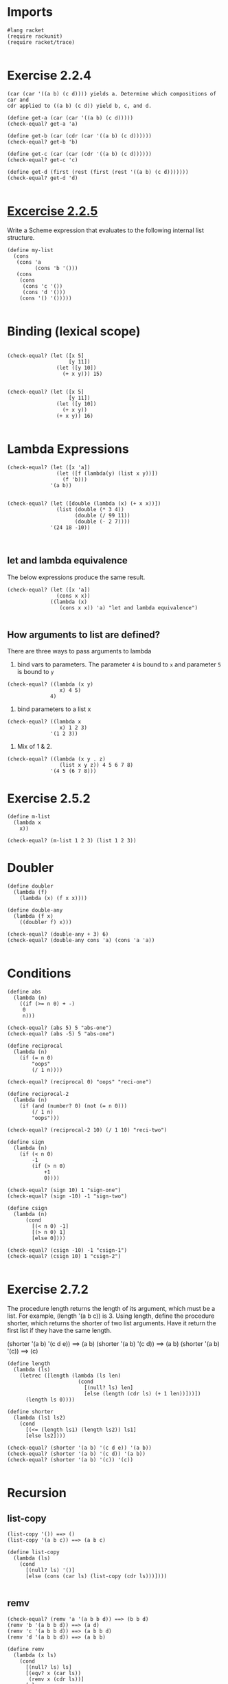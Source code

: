 * Imports
#+BEGIN_SRC racket :tangle second.rkt
#lang racket
(require rackunit)
(require racket/trace)

#+END_SRC
* Exercise 2.2.4
#+BEGIN_EXAMPLE
  (car (car '((a b) (c d)))) yields a. Determine which compositions of car and
  cdr applied to ((a b) (c d)) yield b, c, and d.
#+END_EXAMPLE

#+BEGIN_SRC racket :tangle second.rkt
(define get-a (car (car '((a b) (c d)))))
(check-equal? get-a 'a)

(define get-b (car (cdr (car '((a b) (c d))))))
(check-equal? get-b 'b)

(define get-c (car (car (cdr '((a b) (c d))))))
(check-equal? get-c 'c)

(define get-d (first (rest (first (rest '((a b) (c d)))))))
(check-equal? get-d 'd)

#+END_SRC
* [[http://scheme.com/tspl4/start.html#./start:h0][Excercise 2.2.5]]
  Write a Scheme expression that evaluates to the following internal list
  structure. 
#+BEGIN_SRC racket :tangle second.rkt
(define my-list
  (cons
   (cons 'a
         (cons 'b '()))
   (cons
    (cons
     (cons 'c '())
     (cons 'd '()))
    (cons '() '()))))
  
#+END_SRC
  
* Binding (lexical scope)
#+BEGIN_SRC racket :tangle second.rkt

(check-equal? (let ([x 5]
                    [y 11])
                (let ([y 10])
                  (+ x y))) 15)


(check-equal? (let ([x 5]
                    [y 11])
                (let ([y 10])
                  (+ x y))
                (+ x y)) 16)

#+END_SRC

* Lambda Expressions
#+BEGIN_SRC racket :tangle second.rkt
(check-equal? (let ([x 'a])
                (let ([f (lambda(y) (list x y))])
                  (f 'b)))
              '(a b))


(check-equal? (let ([double (lambda (x) (+ x x))])
                (list (double (* 3 4))
                      (double (/ 99 11))
                      (double (- 2 7))))
              '(24 18 -10))
              

#+END_SRC

** let and lambda equivalence
   The below expressions produce the same result.

#+BEGIN_SRC racket :tangle second.rkt
(check-equal? (let ([x 'a])
                (cons x x))
              ((lambda (x)
                 (cons x x)) 'a) "let and lambda equivalence")

#+END_SRC

** How arguments to list are defined?
   There are three ways to pass arguments to lambda
   1. bind vars to parameters.  The parameter =4= is bound to =x= and parameter
      =5= is bound to =y=
#+BEGIN_SRC racket :tangle second.rkt
(check-equal? ((lambda (x y)
                 x) 4 5)
              4)
#+END_SRC

   2. bind parameters to a list x

#+BEGIN_SRC racket :tangle second.rkt
(check-equal? ((lambda x
                 x) 1 2 3)
              '(1 2 3))
#+END_SRC

   3. Mix of 1 & 2.

#+BEGIN_SRC racket :tangle second.rkt
(check-equal? ((lambda (x y . z)
                 (list x y z)) 4 5 6 7 8)
              '(4 5 (6 7 8)))
#+END_SRC

* Exercise 2.5.2
#+BEGIN_SRC racket :tangle second.rkt
(define m-list
  (lambda x
    x))

(check-equal? (m-list 1 2 3) (list 1 2 3))
#+END_SRC

* Doubler
#+BEGIN_SRC racket :tangle second.rkt
(define doubler
  (lambda (f)
    (lambda (x) (f x x))))

(define double-any
  (lambda (f x)
    ((doubler f) x)))

(check-equal? (double-any + 3) 6)
(check-equal? (double-any cons 'a) (cons 'a 'a))

#+END_SRC

* Conditions
#+BEGIN_SRC racket :tangle second.rkt
(define abs
  (lambda (n)
    ((if (>= n 0) + -)
     0
     n)))

(check-equal? (abs 5) 5 "abs-one")
(check-equal? (abs -5) 5 "abs-one")

(define reciprocal
  (lambda (n)
    (if (= n 0)
        "oops"
        (/ 1 n))))

(check-equal? (reciprocal 0) "oops" "reci-one")

(define reciprocal-2
  (lambda (n)
    (if (and (number? 0) (not (= n 0)))
        (/ 1 n)
        "oops")))

(check-equal? (reciprocal-2 10) (/ 1 10) "reci-two")

(define sign
  (lambda (n)
    (if (< n 0)
        -1
        (if (> n 0)
            +1
            0))))

(check-equal? (sign 10) 1 "sign-one")
(check-equal? (sign -10) -1 "sign-two")

(define csign
  (lambda (n)
      (cond
        [(< n 0) -1]
        [(> n 0) 1]
        [else 0])))

(check-equal? (csign -10) -1 "csign-1")
(check-equal? (csign 10) 1 "csign-2")

#+END_SRC


* Exercise 2.7.2
  The procedure length returns the length of its argument, which must be a
  list. For example, (length '(a b c)) is 3. Using length, define the procedure
  shorter, which returns the shorter of two list arguments. Have it return the
  first list if they have the same length.

  (shorter '(a b) '(c d e)) ==> (a b)
  (shorter '(a b) '(c d)) ==> (a b)
  (shorter '(a b) '(c)) ==> (c) 

#+BEGIN_SRC racket :tangle second.rkt
(define length
  (lambda (ls)
    (letrec ([length (lambda (ls len)
                       (cond
                         [(null? ls) len]
                         [else (length (cdr ls) (+ 1 len))]))])
      (length ls 0))))

(define shorter
  (lambda (ls1 ls2)
    (cond
      [(<= (length ls1) (length ls2)) ls1]
      [else ls2])))

(check-equal? (shorter '(a b) '(c d e)) '(a b))
(check-equal? (shorter '(a b) '(c d)) '(a b))
(check-equal? (shorter '(a b) '(c)) '(c))

#+END_SRC  

* Recursion
** list-copy
#+BEGIN_EXAMPLE
(list-copy '()) ==> ()
(list-copy '(a b c)) ==> (a b c)
#+END_EXAMPLE

#+BEGIN_SRC racket :tangle second.rkt
(define list-copy
  (lambda (ls)
    (cond
      [(null? ls) '()]
      [else (cons (car ls) (list-copy (cdr ls)))])))

#+END_SRC
** remv
#+BEGIN_EXAMPLE
(check-equal? (remv 'a '(a b b d)) ==> (b b d)
(remv 'b '(a b b d)) ==> (a d)
(remv 'c '(a b b d)) ==> (a b b d)
(remv 'd '(a b b d)) ==> (a b b)
#+END_EXAMPLE

#+BEGIN_SRC racket :tangle second.rkt
(define remv
  (lambda (x ls)
    (cond
      [(null? ls) ls]
      [(eqv? x (car ls))
       (remv x (cdr ls))]
      [else
       (cons (car ls) (remv x (cdr ls)))])))

(check-equal? (remv 'a '(a b b d)) '(b b d))
(check-equal? (remv 'b '(a b b d)) '(a d))
(check-equal? (remv 'c '(a b b d)) '(a b b d))
(check-equal? (remv 'd '(a b b d)) '(a b b))

#+END_SRC

** Tree Copy
#+BEGIN_EXAMPLE
(tree-copy '((a . b) . c)) ==> ((a . b) . c)
#+END_EXAMPLE

#+BEGIN_SRC racket :tangle second.rkt
(define tree-copy
  (lambda (tree)
    (cond
      [(not (pair? tree)) tree]
      [else (cons (tree-copy (car tree)) (tree-copy (cdr tree)))])))

(define tree-rcopy
  (lambda (tree)
    (cond
      [(not (pair? tree)) tree]
      [else (cons (tree-rcopy (cdr tree)) (tree-rcopy (car tree)))])))

(check-equal? (tree-copy '((a . b) . c)) '((a . b) . c))
(check-equal? (tree-rcopy '((a . b) . c)) '(c . (b . a)))

#+END_SRC

* Map
#+BEGIN_EXAMPLE
(abs-all '(1 -2 3 -4 5 -6)) ==> (1 2 3 4 5 6)
#+END_EXAMPLE

#+BEGIN_SRC racket :tangle second.rkt
(define abs-all
  (lambda (ls)
    (cond
      [(null? ls) '()]
      [else (cons (abs (car ls)) (abs-all (cdr ls)))])))

(check-equal? (abs-all '(1 -2 3 -5 6 -7))
              '(1 2 3 5 6 7)
              "abs all")

(check-equal? (map (lambda (x) (abs x)) '(1 -2 3 -5 6 -7))
              '(1 2 3 5 6 7)
              "abs map")

(check-equal? (map (lambda (x) (* x x)) '(1 -2 3 -5 6 -7))
              '(1 4 9 25 36 49)
              "square map")

(check-equal? (map cons '(1 2 3) '(a b c))
              '((1 . a) (2 . b) (3 . c))
              "map with two lists")

(check-equal? (map + '(1 2 3) '(4 5 6))
              '(5 7 9)
              "map add with two lists")

(define map1
  (lambda (f ls)
    (cond
      [(null? ls) '()]
      [else (cons (f (car ls)) (map1 f (cdr ls)))])))

(check-equal? (map1 (lambda (x) (* x x)) '(1 -2 3 -5 6 -7))
              '(1 4 9 25 36 49)
              "my own map")
#+END_SRC


* Append ex 2.8.2
#+BEGIN_SRC racket :tangle second.rkt
(define my-append
  (lambda (x y)
    (letrec [(append
              (lambda (x y)
                (cond
                  [(null? x) y]
                  [(append (cdr x) (cons (car x) y))])))]
      (append (reverse x) y))))

(check-equal? (my-append '(1 2 3) '(4 5 6)) '(1 2 3 4 5 6) "my-append")

#+END_SRC

* make list ex 2.8.3
#+BEGIN_SRC racket :tangle second.rkt
(define make-list
  (lambda (num obj)
    (cond
      [(= num 0) '()]
      [(cons obj (make-list (- num 1) obj))])))

(check-equal? (make-list 5 7) '(7 7 7 7 7) "make-list passes")

#+END_SRC


* List Ref Ex. 2.8.4

#+BEGIN_EXAMPLE
(list-ref '(1 2 3 4) 0) ==> 1
(list-ref '(a short (nested) list) 2) ==> (nested)
#+END_EXAMPLE

Given an index, the element at that reference in a list is returned.  The list
is peeled to get to the index and the element at the index is returned.

#+BEGIN_SRC racket :tangle second.rkt

(define list-ref
  (lambda (list ind)
    (cond
      [(= ind 0) (car list)]
      [(list-ref (cdr list) (- ind 1))])))

(check-equal? (list-ref '(1 2 3) 0) 1 "list-ref")
(check-equal? (list-ref '(1 2 3) 1) 2 "list-ref")

#+END_SRC

* Tail Ref Ex. 2.8.4

#+BEGIN_EXAMPLE
(list-tail '(1 2 3 4) 0) ==> (1 2 3 4)
(list-tail '(a short (nested) list) 2) ==> ((nested) list)
#+END_EXAMPLE

Given an index, all the elements from the index in a the given list are
returned as a list. 

#+BEGIN_SRC racket :tangle second.rkt
(define tail-ref
  (lambda (list ind)
    (cond
      [(= ind 0) list]
      [(tail-ref (cdr list) (- ind 1))])))

(check-equal? (tail-ref '(1 2 3) 0) '(1 2 3) "tail-ref")
(check-equal? (tail-ref '(1 2 3) 1) '(2 3) "tail-ref")

#+END_SRC

* Shorter of the two lists
Exercise 2.7.2 had you use length in the definition of shorter, which returns
the shorter of its two list arguments, or the first if the two have the same
length. Write shorter without using length. [Hint: Define a recursive helper,
shorter?, and use it in place of the length comparison.]

Recursively shorten the lists and the one that is null after a certain point is
the shorter one of the two.

#+BEGIN_SRC racket :tangle second.rkt

(define n-shorter
  (lambda (ls1 ls2)
    (letrec [(shorter?
              (lambda (ls1 ls2)
                (cond
                  [(null? ls1) #t]
                  [(null? ls2) #f]
                  [else (shorter? (cdr ls1) (cdr ls2))])))]
      (cond
        [(shorter? ls1 ls2) ls1]
        [else ls2]))))

(check-equal? (n-shorter '(a b) '(c d e)) '(a b))
(check-equal? (n-shorter '(a b) '(c d)) '(a b))
(check-equal? (n-shorter '(a b) '(c)) '(c))

#+END_SRC

* Even and Odd
Exercise 2.8.6.  All of the recursive procedures shown so far have been
directly recursive.  That is, each procedure directly applies itself to a new
argument.  It is also possible to write two procedures that use each other,
resulting in indirect recursion. Define the procedures odd? and even?, each in
terms of the other. [Hint: What should each return when its argument is 0?]

#+BEGIN_EXAMPLE
(even? 17) ==> #f
(odd? 17) ==>  #t 
#+END_EXAMPLE

#+BEGIN_SRC racket :tangle second.rkt
(define even?
  (lambda (num)
    (cond
      [(eq? (modulo num 2) 0) #t]
      [else #f])))

(define odd?
  (lambda (num)
    (cond
      [(eq? (modulo num 2) 0) #f]
      [else #t])))

(check-equal? (odd? 10) #f "odd? false")
(check-equal? (odd? 11) #t "odd? true")
(check-equal? (even? 10) #t "even? true")
(check-equal? (even? 11) #f "even? false")

#+END_SRC

* Map to define Transpose

Use map to define a procedure, transpose, that takes a list of pairs and
returns a pair of lists as follows.

#+BEGIN_EXAMPLE
(transpose '((a . 1) (b . 2) (c . 3))) ==> ((a b c) 1 2 3)

[Hint: ((a b c) 1 2 3) is the same as ((a b c) . (1 2 3)).] 
#+END_EXAMPLE

Read each pair, append the first to the first list, append the second to the
second list, and when there are no more pairs left, construct a pair of these
two created lists.

#+BEGIN_SRC racket :tangle second.rkt
(define transpose
  (lambda (pl)
    (letrec ([f-l
              (lambda (pl)
                (cond
                  [(null? pl) '()]
                  [else (append (list (car (car pl))) (f-l (cdr pl)))]))]
             [s-l
              (lambda (pl)
                (cond
                  [(null? pl) '()]
                  [else (append (list (cdr (car pl))) (s-l (cdr pl)))]))])
      
      (cons (f-l pl) (s-l pl)))))

(check-equal? (transpose '((a . 1) (b . 2) (c . 3))) '((a b c) 1 2 3) "transpose")

#+END_SRC


